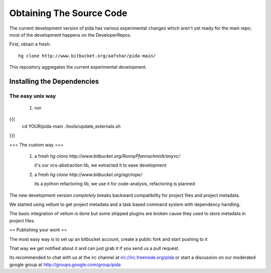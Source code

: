 =========================
Obtaining The Source Code
=========================

The current development version of pida has various experimental changes which aren't yet ready for the main repo; most of the development happens on the DeveloperRepos.

First, obtain a fresh::

  hg clone http://www.bitbucket.org/aafshar/pida-main/

This repository aggregates the current experimental development.

Installing the Dependencies
===========================

The easy unix way
-----------------

 1. run 
{{{
     cd YOUR/pida-main
     ./tools/update_externals.sh
}}}

=== The custom way ===


 1. a fresh `hg clone http://www.bitbucket.org/RonnyPfannschmidt/anyvc/`

    it's our vcs-abstraction lib, we extracted it to ease development

 2. a fresh `hg clone http://www.bitbucket.org/agr/rope/`
 
    its a python refactoring lib, we use it for code-analysis, refactoring is planned

The new development version *completely* breaks backward compatibility for project files and project metadata.

We started using vellum to get project metadata and a task based command system with dependency handling.

The basic integration of vellum is done but some shipped plugins are broken cause they used to store metadata in project files.


== Publishing your work ==

The most easy way is to set up an bitbucket account, create a public fork and start pushing to it

That way we get notified about it and can just grab it if you send us a pull request.

Its recommended to chat with us at the irc channel at irc://irc.freenode.org/pida
or start a discussion on our moderated google group at http://groups.google.com/group/pida


